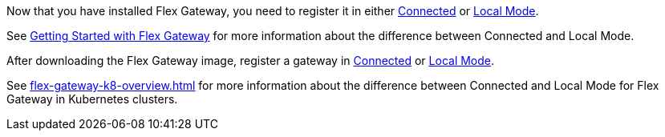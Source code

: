 
// tag::install-flex[]
Now that you have installed Flex Gateway, you need to register it in either
xref:flex-conn-reg-run.adoc[Connected] or xref:flex-local-reg-run.adoc[Local Mode]. 

See xref:flex-gateway-getting-started.adoc[Getting Started with Flex Gateway]
for more information about the difference between Connected and Local Mode.
// end::install-flex[]

// tag::post-download-flex-image[]
After downloading the Flex Gateway image, register a gateway in 
xref:flex-conn-reg-run.adoc[Connected] or xref:flex-local-reg-run.adoc[Local Mode]. 

// end::post-download-flex-image[]

//TODO: CHECK for final title of this overview, was k8-overview
//      See https://github.com/mulesoft/docs-gateway/pull/217/files
// tag::connected-local-k8[]
See xref:flex-gateway-k8-overview.adoc[]
for more information about the difference between Connected and Local Mode for Flex Gateway in Kubernetes clusters.
// end::connected-local-k8[]